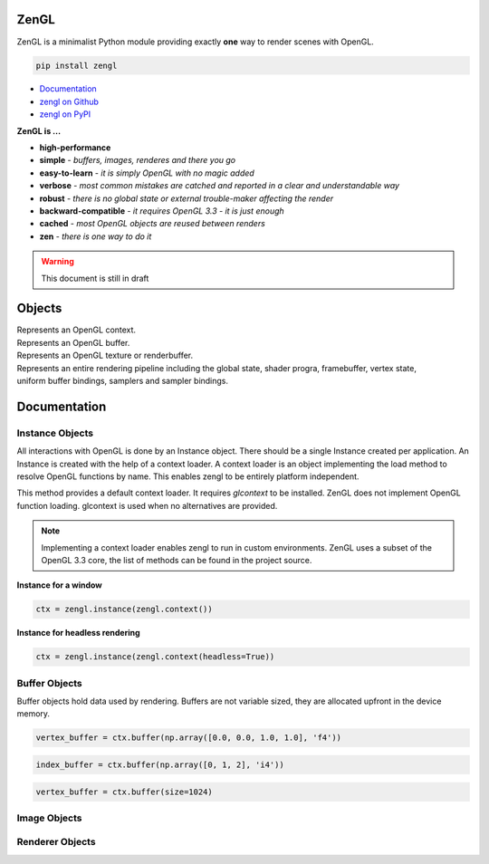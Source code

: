 ZenGL
=====

ZenGL is a minimalist Python module providing exactly **one** way to render scenes with OpenGL.

.. code::

    pip install zengl

- `Documentation <https://zengl.readthedocs.io/>`_
- `zengl on Github <https://github.com/szabolcsdombi/zengl/>`_
- `zengl on PyPI <https://pypi.org/project/zengl/>`_

**ZenGL is ...**

- **high-performance**
- **simple** - *buffers, images, renderes and there you go*
- **easy-to-learn** - *it is simply OpenGL with no magic added*
- **verbose** - *most common mistakes are catched and reported in a clear and understandable way*
- **robust** - *there is no global state or external trouble-maker affecting the render*
- **backward-compatible** - *it requires OpenGL 3.3 - it is just enough*
- **cached** - *most OpenGL objects are reused between renders*
- **zen** - *there is one way to do it*

.. warning::

    This document is still in draft

Objects
=======

.. py:class:: Instance

| Represents an OpenGL context.

.. py:class:: Buffer

| Represents an OpenGL buffer.

.. py:class:: Image

| Represents an OpenGL texture or renderbuffer.

.. py:class:: Renderer

| Represents an entire rendering pipeline including the global state, shader progra, framebuffer, vertex state,
| uniform buffer bindings, samplers and sampler bindings.

Documentation
=============

Instance Objects
----------------

.. py:method:: zengl.instance(context: Context) -> Instance

All interactions with OpenGL is done by an Instance object.
There should be a single Instance created per application.
An Instance is created with the help of a context loader.
A context loader is an object implementing the load method to resolve OpenGL functions by name.
This enables zengl to be entirely platform independent.

.. py:method:: zengl.context(headless: bool = False) -> Context

This method provides a default context loader. It requires `glcontext` to be installed.
ZenGL does not implement OpenGL function loading. glcontext is used when no alternatives are provided.

.. note::

    Implementing a context loader enables zengl to run in custom environments.
    ZenGL uses a subset of the OpenGL 3.3 core, the list of methods can be found in the project source.

**Instance for a window**

.. code-block::

    ctx = zengl.instance(zengl.context())

**Instance for headless rendering**

.. code-block::

    ctx = zengl.instance(zengl.context(headless=True))

Buffer Objects
--------------

.. py:method:: Instance.buffer(data, size, dynamic) -> Buffer

Buffer objects hold data used by rendering.
Buffers are not variable sized, they are allocated upfront in the device memory.

.. code-block::

    vertex_buffer = ctx.buffer(np.array([0.0, 0.0, 1.0, 1.0], 'f4'))

.. code-block::

    index_buffer = ctx.buffer(np.array([0, 1, 2], 'i4'))

.. code-block::

    vertex_buffer = ctx.buffer(size=1024)

Image Objects
-------------

.. py:method:: Instance.image(size, format, data, samples, texture) -> Image

Renderer Objects
----------------

.. py:method:: Instance.renderer(vertex_shader, fragment_shader, layout, resources, depth, stencil, blending, polygon_offset, color_mask, framebuffer, vertex_buffers, index_buffer, short_index, primitive_restart, front_face, cull_face, topology, vertex_count, instance_count, first_vertex, line_width, viewport) -> Renderer
